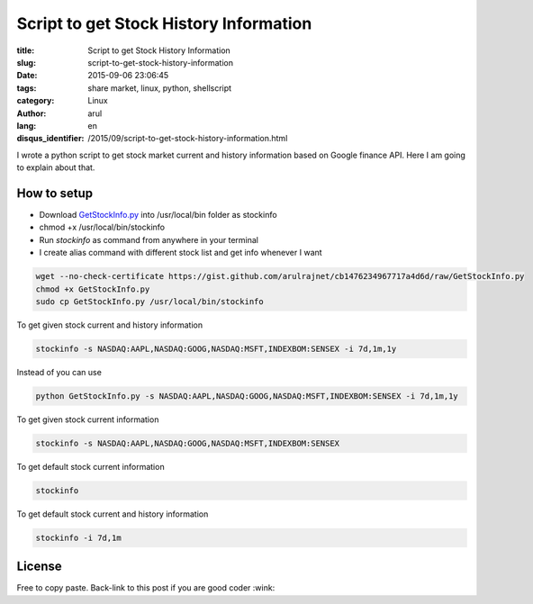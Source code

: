 Script to get Stock History Information
#######################################

:title: Script to get Stock History Information
:slug: script-to-get-stock-history-information
:date: 2015-09-06 23:06:45
:tags: share market,  linux,  python,  shellscript
:category: Linux
:author: arul
:lang: en
:disqus_identifier: /2015/09/script-to-get-stock-history-information.html

I wrote a python script to get stock market current and history information based on Google finance API. Here I am going to explain about that.

How to setup
------------

- Download `GetStockInfo.py <GetStockInfopy_>`_ into /usr/local/bin folder as stockinfo
- chmod +x /usr/local/bin/stockinfo
- Run `stockinfo` as command from anywhere in your terminal
- I create alias command with different stock list and get info whenever I want

.. code-block:: bash

  wget --no-check-certificate https://gist.github.com/arulrajnet/cb1476234967717a4d6d/raw/GetStockInfo.py
  chmod +x GetStockInfo.py
  sudo cp GetStockInfo.py /usr/local/bin/stockinfo


To get given stock current and history information

.. code-block:: bash

  stockinfo -s NASDAQ:AAPL,NASDAQ:GOOG,NASDAQ:MSFT,INDEXBOM:SENSEX -i 7d,1m,1y

Instead of you can use

.. code-block:: bash

  python GetStockInfo.py -s NASDAQ:AAPL,NASDAQ:GOOG,NASDAQ:MSFT,INDEXBOM:SENSEX -i 7d,1m,1y

|Stock Info with Stock and Interval Selection|

To get given stock current information

.. code-block:: bash

  stockinfo -s NASDAQ:AAPL,NASDAQ:GOOG,NASDAQ:MSFT,INDEXBOM:SENSEX

|Stock Info with Stock Selection only|

To get default stock current information

.. code-block:: bash

  stockinfo

|Stock Info with default stock|

To get default stock current and history information

.. code-block:: bash

  stockinfo -i 7d,1m

|stock info with interval selection only|

License
-------

Free to copy paste. Back-link to this post if you are good coder :wink:

.. _GetStockInfopy: https://gist.github.com/arulrajnet/cb1476234967717a4d6d
.. |Stock Info with Stock and Interval Selection| image:: https://cloud.githubusercontent.com/assets/834529/9387826/f2011440-477f-11e5-94b3-dacf7fd595db.png
  :target: https://cloud.githubusercontent.com/assets/834529/9387826/f2011440-477f-11e5-94b3-dacf7fd595db.png
.. |Stock Info with Stock Selection only| image:: https://cloud.githubusercontent.com/assets/834529/9387855/16dc856a-4780-11e5-9c28-1af6d3511fb0.png
  :target: https://cloud.githubusercontent.com/assets/834529/9387855/16dc856a-4780-11e5-9c28-1af6d3511fb0.png
.. |Stock Info with default stock| image:: https://cloud.githubusercontent.com/assets/834529/9387927/6be8b38a-4780-11e5-9e94-b5189264c9d6.png
  :target: https://cloud.githubusercontent.com/assets/834529/9387927/6be8b38a-4780-11e5-9e94-b5189264c9d6.png
.. |stock info with interval selection only| image:: https://cloud.githubusercontent.com/assets/834529/9387975/b09f5254-4780-11e5-853c-efc6ed2f0bd6.png
  :target: https://cloud.githubusercontent.com/assets/834529/9387975/b09f5254-4780-11e5-853c-efc6ed2f0bd6.png

